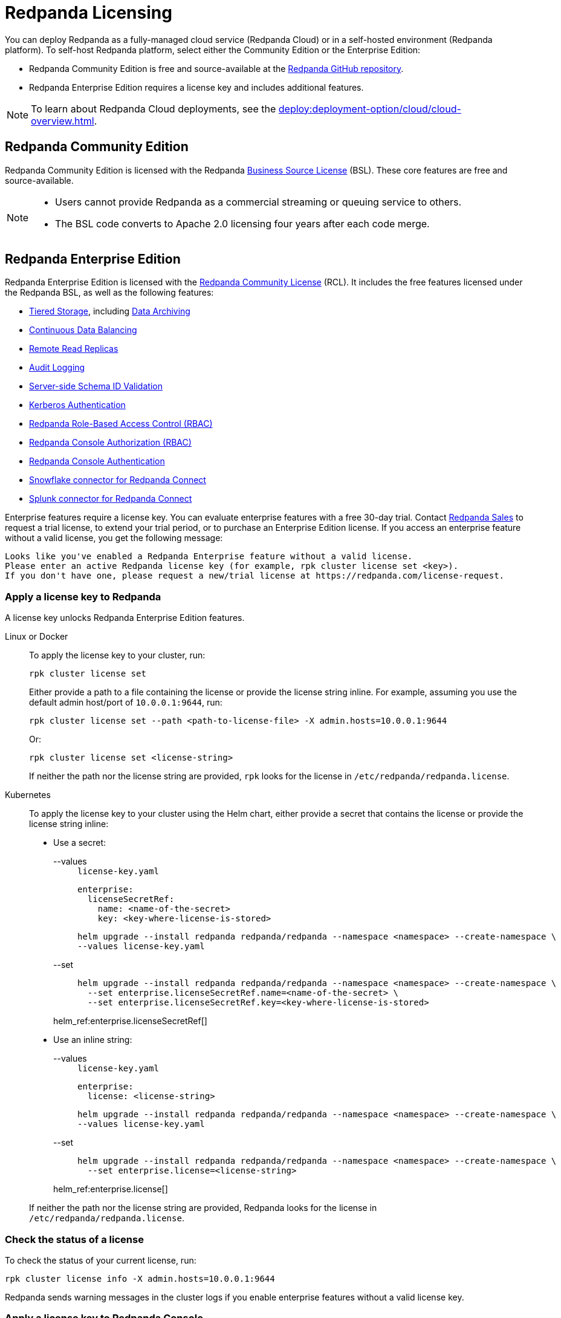 = Redpanda Licensing
:description: Self-hosted Redpanda is free and source-available at the Redpanda GitHub repo. Additional features are included with an enterprise license.
:page-aliases: introduction:licenses.adoc

You can deploy Redpanda as a fully-managed cloud service (Redpanda Cloud) or in a self-hosted environment (Redpanda platform). To self-host Redpanda platform, select either the Community Edition or the Enterprise Edition:

* Redpanda Community Edition is free and source-available at the https://github.com/redpanda-data/redpanda[Redpanda GitHub repository^].
* Redpanda Enterprise Edition requires a license key and includes additional features.

[NOTE]
====
To learn about Redpanda Cloud deployments, see the xref:deploy:deployment-option/cloud/cloud-overview.adoc[].
====

== Redpanda Community Edition

Redpanda Community Edition is licensed with the Redpanda https://github.com/redpanda-data/redpanda/blob/dev/licenses/bsl.md[Business Source License^] (BSL). These core features are free and source-available.

[NOTE]
====
* Users cannot provide Redpanda as a commercial streaming or queuing service to others.
* The BSL code converts to Apache 2.0 licensing four years after each code merge.
====

== Redpanda Enterprise Edition

Redpanda Enterprise Edition is licensed with the https://github.com/redpanda-data/redpanda/blob/dev/licenses/rcl.md[Redpanda Community License^] (RCL). It includes the free features licensed under the Redpanda BSL, as well as the following features:

* xref:manage:tiered-storage.adoc[Tiered Storage], including xref:manage:data-archiving.adoc[Data Archiving]
* xref:manage:cluster-maintenance/continuous-data-balancing.adoc[Continuous Data Balancing]
* xref:manage:remote-read-replicas.adoc[Remote Read Replicas]
* xref:manage:audit-logging.adoc[Audit Logging]
* xref:manage:schema-id-validation.adoc[Server-side Schema ID Validation]
* xref:manage:security/authentication.adoc#enable-kerberos[Kerberos Authentication]
* xref:manage:security/authorization/rbac.adoc[Redpanda Role-Based Access Control (RBAC)]
* xref:manage:security/console/authorization.adoc[Redpanda Console Authorization (RBAC)]
* xref:manage:security/console/authentication.adoc[Redpanda Console Authentication]
* xref:redpanda-connect:components:outputs/snowflake_put.adoc[Snowflake connector for Redpanda Connect]
* xref:redpanda-connect:components:outputs/splunk_hec.adoc[Splunk connector for Redpanda Connect]

Enterprise features require a license key. You can evaluate enterprise features with a free 30-day trial. Contact https://redpanda.com/try-redpanda?section=enterprise-trial[Redpanda Sales^] to request a trial license, to extend your trial period, or to purchase an Enterprise Edition license. If you access an enterprise feature without a valid license, you get the following message:

----
Looks like you've enabled a Redpanda Enterprise feature without a valid license.
Please enter an active Redpanda license key (for example, rpk cluster license set <key>).
If you don't have one, please request a new/trial license at https://redpanda.com/license-request.
----

=== Apply a license key to Redpanda

A license key unlocks Redpanda Enterprise Edition features.

[tabs]
======
Linux or Docker::
+
--

To apply the license key to your cluster, run:

`rpk cluster license set`

Either provide a path to a file containing the license or provide the license string inline. For example, assuming you use the default admin host/port of `10.0.0.1:9644`, run:

```bash
rpk cluster license set --path <path-to-license-file> -X admin.hosts=10.0.0.1:9644
```

Or:

```bash
rpk cluster license set <license-string>
```

If neither the path nor the license string are provided, `rpk` looks for the license in `/etc/redpanda/redpanda.license`.

--
Kubernetes::
+
--

To apply the license key to your cluster using the Helm chart,
either provide a secret that contains the license or provide the license string inline:

- Use a secret:
+
[tabs]
====
--values::
+
.`license-key.yaml`
[,yaml]
----
enterprise:
  licenseSecretRef:
    name: <name-of-the-secret>
    key: <key-where-license-is-stored>
----
+
```bash
helm upgrade --install redpanda redpanda/redpanda --namespace <namespace> --create-namespace \
--values license-key.yaml
```

--set::
+
```bash
helm upgrade --install redpanda redpanda/redpanda --namespace <namespace> --create-namespace \
  --set enterprise.licenseSecretRef.name=<name-of-the-secret> \
  --set enterprise.licenseSecretRef.key=<key-where-license-is-stored>
```
====
+
helm_ref:enterprise.licenseSecretRef[]

- Use an inline string:
+
[tabs]
====
--values::
+
.`license-key.yaml`
[,yaml]
----
enterprise:
  license: <license-string>
----
+
```bash
helm upgrade --install redpanda redpanda/redpanda --namespace <namespace> --create-namespace \
--values license-key.yaml
```

--set::
+
```bash
helm upgrade --install redpanda redpanda/redpanda --namespace <namespace> --create-namespace \
  --set enterprise.license=<license-string>
```
====
+
helm_ref:enterprise.license[]

If neither the path nor the license string are provided, Redpanda looks for the license in `/etc/redpanda/redpanda.license`.

--
======

=== Check the status of a license

To check the status of your current license, run:

`rpk cluster license info -X admin.hosts=10.0.0.1:9644`

Redpanda sends warning messages in the cluster logs if you enable enterprise features without a valid license key.

=== Apply a license key to Redpanda Console

To use an enterprise feature with Redpanda Console, you must provide Redpanda Console with a copy of your license key.
You have two options for providing the license:

. Specify the path to the license key file either in the `redpanda.licenseFilepath` property of the `/etc/redpanda/redpanda-console-config.yaml` file or in the `REDPANDA_LICENSE_FILEPATH` environment variable.
. Specify the license key file contents directly either in the `redpanda.license` property of the YAML file or in the `REDPANDA_LICENSE` environment variable.

Redpanda Console checks the license key status on startup and warns you 30 days before the license expires. You can view the license key's expiration date in the startup logs.
If the license key expires at runtime, Redpanda Console shuts down. If the license has already
expired at startup, Redpanda Console prints an error message and exits.
